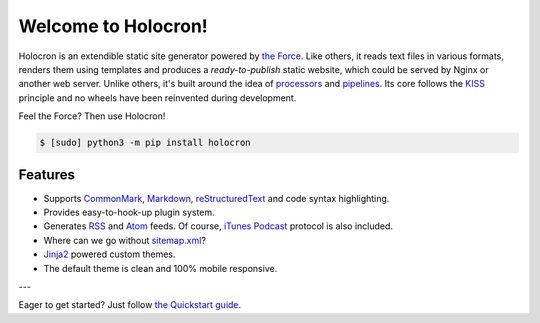 Welcome to Holocron!
====================

Holocron is an extendible static site generator powered by `the Force`_.
Like others, it reads text files in various formats, renders them using
templates and produces a *ready-to-publish* static website, which could
be served by Nginx or another web server. Unlike others, it's built
around the idea of `processors`_ and `pipelines`_. Its core follows the
`KISS`_ principle and no wheels have been reinvented during development.

Feel the Force? Then use Holocron!

.. code:: bash

   $ [sudo] python3 -m pip install holocron

.. _the Force: https://en.wikipedia.org/wiki/The_Force
.. _KISS: https://en.wikipedia.org/wiki/KISS_principle
.. _processors: /processors/
.. _pipelines: /

Features
--------

* Supports `CommonMark`_, `Markdown`_, `reStructuredText`_ and code syntax
  highlighting.

  .. _CommonMark: https://commonmark.org/
  .. _Markdown: https://daringfireball.net/projects/markdown/
  .. _reStructuredText: http://docutils.sourceforge.net/rst.html

* Provides easy-to-hook-up plugin system.

* Generates `RSS`_ and `Atom`_ feeds. Of course, `iTunes Podcast`_ protocol
  is also included.

  .. _RSS: https://en.wikipedia.org/wiki/RSS
  .. _Atom: https://en.wikipedia.org/wiki/Atom_(Web_standard)
  .. _iTunes Podcast: https://itunespartner.apple.com/podcasts

* Where can we go without `sitemap.xml <https://www.sitemaps.org/>`_?

* `Jinja2 <http://jinja.pocoo.org/>`_ powered custom themes.

* The default theme is clean and 100% mobile responsive.

---

Eager to get started? Just follow `the Quickstart guide </quickstart/>`_.
